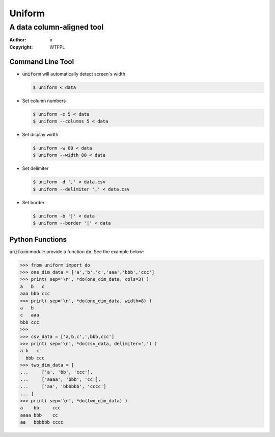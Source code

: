 =======
Uniform
=======

A data column-aligned tool
~~~~~~~~~~~~~~~~~~~~~~~~~~

:Author: π
:Copyright: WTFPL


Command Line Tool
=================

* :code:`uniform` will automatically detect screen`s width

  .. code:: sh

    $ uniform < data

* Set column numbers

  .. code:: sh

    $ uniform -c 5 < data
    $ uniform --columns 5 < data

* Set display width

  .. code:: sh

    $ uniform -w 80 < data
    $ uniform --width 80 < data

* Set delimiter

  .. code:: sh

    $ uniform -d ',' < data.csv
    $ uniform --delimiter ',' < data.csv

* Set border

  .. code:: sh

    $ uniform -b '|' < data
    $ uniform --border '|' < data


Python Functions
================

:code:`uniform` module provide a function :code:`do`.
See the example below:

.. code:: python

   >>> from uniform import do
   >>> one_dim_data = ['a','b','c','aaa','bbb','ccc']
   >>> print( sep='\n', *do(one_dim_data, cols=3) )
   a   b   c
   aaa bbb ccc
   >>> print( sep='\n', *do(one_dim_data, width=8) )
   a   b
   c   aaa
   bbb ccc
   >>>
   >>> csv_data = ['a,b,c',',bbb,ccc']
   >>> print( sep='\n', *do(csv_data, delimiter=',') )
   a b   c
     bbb ccc
   >>> two_dim_data = [
   ...     ['a', 'bb', 'ccc'],
   ...     ['aaaa', 'bbb', 'cc'],
   ...     ['aa', 'bbbbbb', 'cccc']
   ... ]
   >>> print( sep='\n', *do(two_dim_data) )
   a    bb     ccc
   aaaa bbb    cc
   aa   bbbbbb cccc
